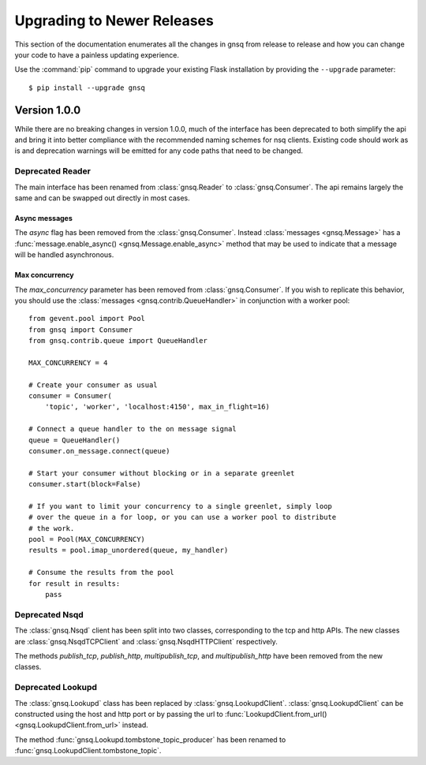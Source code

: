 Upgrading to Newer Releases
===========================

This section of the documentation enumerates all the changes in gnsq from
release to release and how you can change your code to have a painless
updating experience.

Use the :command:`pip` command to upgrade your existing Flask installation by
providing the ``--upgrade`` parameter::

    $ pip install --upgrade gnsq


.. _upgrading-to-100:

Version 1.0.0
-------------

While there are no breaking changes in version 1.0.0, much of the interface has
been deprecated to both simplify the api and bring it into better compliance
with the recommended naming schemes for nsq clients. Existing code should work
as is and deprecation warnings will be emitted for any code paths that need to
be changed.

Deprecated Reader
~~~~~~~~~~~~~~~~~

The main interface has been renamed from :class:`gnsq.Reader` to
:class:`gnsq.Consumer`. The api remains largely the same and can be swapped out
directly in most cases.

Async messages
``````````````

The `async` flag has been removed from the :class:`gnsq.Consumer`. Instead
:class:`messages <gnsq.Message>` has a
:func:`message.enable_async() <gnsq.Message.enable_async>`
method that may be used to indicate that a message will be handled
asynchronous.

Max concurrency
```````````````

The `max_concurrency` parameter has been removed from :class:`gnsq.Consumer`.
If you wish to replicate this behavior, you should use the
:class:`messages <gnsq.contrib.QueueHandler>` in conjunction with a worker
pool::

    from gevent.pool import Pool
    from gnsq import Consumer
    from gnsq.contrib.queue import QueueHandler

    MAX_CONCURRENCY = 4

    # Create your consumer as usual
    consumer = Consumer(
        'topic', 'worker', 'localhost:4150', max_in_flight=16)

    # Connect a queue handler to the on message signal
    queue = QueueHandler()
    consumer.on_message.connect(queue)

    # Start your consumer without blocking or in a separate greenlet
    consumer.start(block=False)

    # If you want to limit your concurrency to a single greenlet, simply loop
    # over the queue in a for loop, or you can use a worker pool to distribute
    # the work.
    pool = Pool(MAX_CONCURRENCY)
    results = pool.imap_unordered(queue, my_handler)

    # Consume the results from the pool
    for result in results:
        pass

Deprecated Nsqd
~~~~~~~~~~~~~~~

The :class:`gnsq.Nsqd` client has been split into two classes, corresponding
to the tcp and http APIs. The new classes are :class:`gnsq.NsqdTCPClient` and
:class:`gnsq.NsqdHTTPClient` respectively.

The methods `publish_tcp`, `publish_http`, `multipublish_tcp`, and
`multipublish_http` have been removed from the new classes.

Deprecated Lookupd
~~~~~~~~~~~~~~~~~~

The :class:`gnsq.Lookupd` class has been replaced by
:class:`gnsq.LookupdClient`. :class:`gnsq.LookupdClient` can be constructed
using the host and http port or by passing the url to
:func:`LookupdClient.from_url() <gnsq.LookupdClient.from_url>` instead.

The method  :func:`gnsq.Lookupd.tombstone_topic_producer`
has been renamed to :func:`gnsq.LookupdClient.tombstone_topic`.
